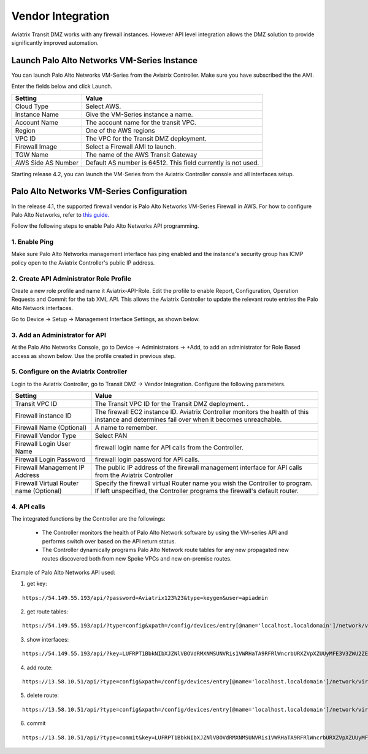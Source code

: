 .. meta::
  :description: Transit DMZ
  :keywords: AWS Transit Gateway, AWS TGW, TGW orchestrator, Aviatrix Transit network, Transit DMZ, Egress, Firewall


=========================================================
Vendor Integration
=========================================================

Aviatrix Transit DMZ works with any firewall instances. However API level integration allows the DMZ solution to provide significantly improved automation. 

Launch Palo Alto Networks VM-Series Instance
----------------------------------------------

You can launch Palo Alto Networks VM-Series from the Aviatrix Controller. Make sure you have subscribed the 
the AMI. 

Enter the fields below and click Launch. 

==========================================      ==========
**Setting**                                     **Value**
==========================================      ==========
Cloud Type                                      Select AWS.
Instance Name                                   Give the VM-Series instance a name.
Account Name                                    The account name for the transit VPC.
Region                                          One of the AWS regions
VPC ID                                          The VPC for the Transit DMZ deployment.
Firewall Image                                  Select a Firewall AMI to launch. 
TGW Name                                        The name of the AWS Transit Gateway
AWS Side AS Number                              Default AS number is 64512. This field currently is not used.
==========================================      ==========

Starting release 4.2, you can launch the VM-Series from the Aviatrix Controller console and all interfaces 
setup. 

Palo Alto Networks VM-Series Configuration
--------------------------------------------

In the release 4.1, the supported firewall vendor is Palo Alto Networks VM-Series Firewall in AWS. For how to configure
Palo Alto Networks, refer to `this guide. <https://docs.paloaltonetworks.com/vm-series/8-1/vm-series-deployment/set-up-the-vm-series-firewall-on-aws/deploy-the-vm-series-firewall-on-aws/launch-the-vm-series-firewall-on-aws.html#ide07b93a2-ccb3-4c69-95fe-96e3328b8514>`_

Follow the following steps to enable Palo Alto Networks API programming.

1. Enable Ping
~~~~~~~~~~~~~~~~~~

Make sure Palo Alto Networks management interface has ping enabled and the instance's security group has ICMP policy open to the Aviatrix Controller's public IP address.

|pan_ping|

2. Create API Administrator Role Profile
~~~~~~~~~~~~~~~~~~~~~~~~~~~~~~~~~~~~~~~~~

Create a new role profile and name it Aviatrix-API-Role. Edit the profile to enable Report, Configuration, Operation Requests and Commit for the tab XML API. This allows the Aviatrix Controller to update the relevant route entries
the Palo Alto Network interfaces.

Go to Device -> Setup -> Management Interface Settings, as shown below.

|pan_role_profile|


3. Add an Administrator for API
~~~~~~~~~~~~~~~~~~~~~~~~~~~~~~~~~~

At the Palo Alto Networks Console, go to Device -> Administrators -> +Add, to add an administrator for Role Based access as
shown below. Use the profile created in previous step.

|pan_admin|


5. Configure on the Aviatrix Controller
~~~~~~~~~~~~~~~~~~~~~~~~~~~~~~~~~~~~~~~~~

Login to the Aviatrix Controller, go to Transit DMZ -> Vendor Integration. Configure the following parameters.

==========================================      ==========
**Setting**                                     **Value**
==========================================      ==========
Transit VPC ID                                  The Transit VPC ID for the Transit DMZ deployment. .
Firewall instance ID                            The firewall EC2 instance ID. Aviatrix Controller monitors the health of this instance and determines fail over when it becomes unreachable.
Firewall Name (Optional)                        A name to remember.
Firewall Vendor Type                            Select PAN
Firewall Login User Name                        firewall login name for API calls from the Controller.
Firewall Login Password                         firewall login password for API calls.
Firewall Management IP Address                  The public IP address of the firewall management interface for API calls from the Aviatrix Controller
Firewall Virtual Router name (Optional)         Specify the firewall virtual Router name you wish the Controller to program. If left unspecified, the Controller programs the firewall's default router.
==========================================      ==========

4. API calls
~~~~~~~~~~~~~~~~

The integrated functions by the Controller are the followings:

 - The Controller monitors the health of Palo Alto Network software by using the VM-series API and performs switch over based on the API return status.
 - The Controller dynamically programs Palo Alto Network route tables for any new propagated new routes discovered both from new Spoke VPCs and new on-premise routes.

Example of Palo Alto Networks API used:

1. get key:

::

    https://54.149.55.193/api/?password=Aviatrix123%23&type=keygen&user=apiadmin

2. get route tables:

::

    https://54.149.55.193/api/?type=config&xpath=/config/devices/entry[@name='localhost.localdomain']/network/virtual-router/entry[@name='default']&key=LUFRPT1YQk1SUlpYT2xIT3dqMUFmMlBEaVgxbUxwTmc9RFRlWncrbURXZVpXZUUyMFE3V3ZWVXlaSlFvdkluT2F4dzMzWUZpMGtZaz0=&action=get

3. show interfaces:

::

    https://54.149.55.193/api/?key=LUFRPT1BbkNIbXJZNlVBOVdRMXNMSUNVRis1VWRHaTA9RFRlWncrbURXZVpXZUUyMFE3V3ZWU2ZEZzdCNW8yUEpwU3Q1NXEzeDBnST0=&type=op&cmd=<show><interface>ethernet1/2</interface></show>

4. add route:

::

    https://13.58.10.51/api/?type=config&xpath=/config/devices/entry[@name='localhost.localdomain']/network/virtual-router/entry[@name='default']/routing-table/ip/static-route/entry[@name='test2']&key=LUFRPT1BbkNIbXJZNlVBOVdRMXNMSUNVRis1VWRHaTA9RFRlWncrbURXZVpXZUUyMFE3V3ZWU2ZEZzdCNW8yUEpwU3Q1NXEzeDBnST0=&action=set&element=<nexthop><ip-address>10.201.1.1</ip-address></nexthop><bfd><profile>None</profile></bfd><path-monitor><enable>no</enable><failure-condition>any</failure-condition><hold-time>2</hold-time></path-monitor><metric>10</metric><destination>10.40.0.0/24</destination><route-table><unicast/></route-table>

5. delete route:

::

    https://13.58.10.51/api/?type=config&xpath=/config/devices/entry[@name='localhost.localdomain']/network/virtual-router/entry[@name='default']/routing-table/ip/static-route/entry[@name='test2']&key=LUFRPT1BbkNIbXJZNlVBOVdRMXNMSUNVRis1VWRHaTA9RFRlWncrbURXZVpXZUUyMFE3V3ZWU2ZEZzdCNW8yUEpwU3Q1NXEzeDBnST0=&action=delete

6. commit

::

    https://13.58.10.51/api/?type=commit&key=LUFRPT1BbkNIbXJZNlVBOVdRMXNMSUNVRis1VWRHaTA9RFRlWncrbURXZVpXZUUyMFE3V3ZWU2ZEZzdCNW8yUEpwU3Q1NXEzeDBnST0=&cmd=<commit></commit>

.. |main_companion_gw| image:: transit_dmz_workflow_media/main_companion_gw.png
   :scale: 30%

.. |pan_admin| image:: transit_dmz_vendors_media/pan_admin.png
   :scale: 30%

.. |pan_role_profile| image:: transit_dmz_vendors_media/pan_role_profile.png
   :scale: 30%

.. |pan_ping| image:: transit_dmz_vendors_media/pan_ping.png
   :scale: 30%

.. disqus::
